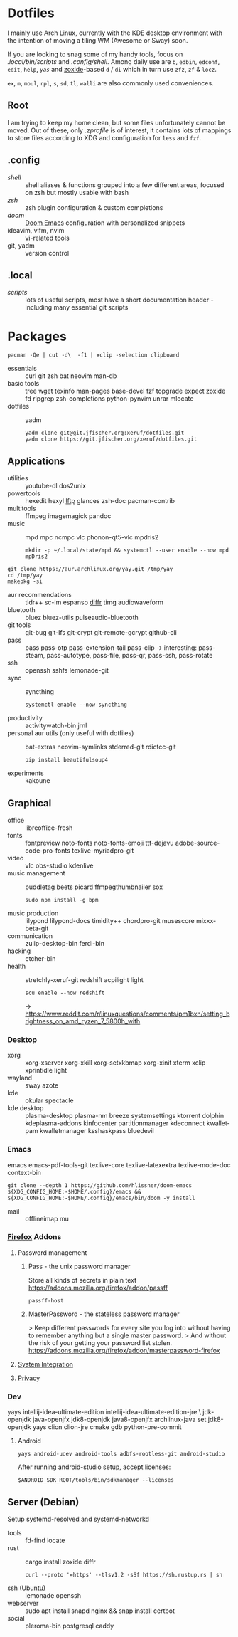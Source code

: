 * Dotfiles
I mainly use Arch Linux,
currently with the KDE desktop environment
with the intention of moving a tiling WM (Awesome or Sway) soon.

If you are looking to snag some of my handy tools,
focus on [[.local/bin/scripts]] and [[.config/shell]].
Among daily use are ~b~, ~edbin~, ~edconf~, ~edit~, ~help~, [[.config/shell/arch][~yas~]]
and [[https://github.com/ajeetdsouza/zoxide][zoxide]]-based ~d~ / ~di~
which in turn use ~zfz~, ~zf~ & ~locz~.

~ex~, ~m~, ~moul~, ~rpl~, ~s~, ~sd~, ~tl~, ~walli~ are also commonly used conveniences.
** Root
I am trying to keep my home clean,
but some files unfortunately cannot be moved.
Out of these, only [[.zprofile][.zprofile]] is of interest,
it contains lots of mappings to store files according to XDG
and configuration for ~less~ and ~fzf~.
** .config
- [[.config/shell][shell]] :: shell aliases & functions grouped into a few different areas, focused on zsh but mostly usable with bash
- [[.config/zsh][zsh]] :: zsh plugin configuration & custom completions
- [[.config/doom][doom]] :: [[https://github.com/hlissner/doom-emacs][Doom Emacs]] configuration with personalized snippets
- ideavim, vifm, nvim :: vi-related tools
- git, yadm :: version control
** .local
- [[.local/bin/scripts][scripts]] :: lots of useful scripts,
  most have a short documentation header -
  including many essential git scripts
* Packages
: pacman -Qe | cut -d\  -f1 | xclip -selection clipboard
# Use org-yank-visible
- essentials :: curl git zsh bat neovim man-db
- basic tools :: tree wget texinfo man-pages base-devel fzf topgrade expect zoxide
  fd ripgrep zsh-completions python-pynvim unrar mlocate
- dotfiles :: yadm
  : yadm clone git@git.jfischer.org:xeruf/dotfiles.git
  : yadm clone https://git.jfischer.org/xeruf/dotfiles.git
** Applications
- utilities :: youtube-dl dos2unix
- powertools :: hexedit hexyl [[https://lftp.yar.ru/][lftp]] glances zsh-doc pacman-contrib
- multitools :: ffmpeg imagemagick pandoc
- music :: mpd mpc ncmpc vlc phonon-qt5-vlc mpdris2
  : mkdir -p ~/.local/state/mpd && systemctl --user enable --now mpd mpDris2
#+begin_src sh YAY for AUR
git clone https://aur.archlinux.org/yay.git /tmp/yay
cd /tmp/yay
makepkg -si
#+end_src
- aur recommendations :: tldr++ sc-im espanso [[https://github.com/mookid/diffr][diffr]] timg audiowaveform
- bluetooth :: bluez bluez-utils pulseaudio-bluetooth
- git tools :: git-bug git-lfs git-crypt git-remote-gcrypt github-cli
- pass :: pass pass-otp pass-extension-tail pass-clip
  -> interesting: pass-steam, pass-autotype, pass-file, pass-qr, pass-ssh, pass-rotate
- ssh :: openssh sshfs lemonade-git
- sync :: syncthing
  : systemctl enable --now syncthing
- productivity :: activitywatch-bin jrnl
- personal aur utils (only useful with dotfiles) :: bat-extras neovim-symlinks stderred-git
  rdictcc-git
  : pip install beautifulsoup4
- experiments :: kakoune
** Graphical
- office :: libreoffice-fresh
- fonts :: fontpreview noto-fonts noto-fonts-emoji ttf-dejavu adobe-source-code-pro-fonts texlive-myriadpro-git
- video :: vlc obs-studio kdenlive
- music management :: puddletag beets picard ffmpegthumbnailer sox
  : sudo npm install -g bpm
- music production :: lilypond lilypond-docs timidity++ chordpro-git musescore mixxx-beta-git
- communication :: zulip-desktop-bin ferdi-bin
- hacking :: etcher-bin
- health :: stretchly-xeruf-git redshift acpilight light
  : scu enable --now redshift
  -> https://www.reddit.com/r/linuxquestions/comments/pm1bxn/setting_brightness_on_amd_ryzen_7_5800h_with
*** Desktop
- xorg :: xorg-xserver xorg-xkill xorg-setxkbmap xorg-xinit xterm xclip xprintidle light
- wayland :: sway azote
- kde :: okular spectacle
- kde desktop :: plasma-desktop plasma-nm breeze systemsettings ktorrent dolphin kdeplasma-addons kinfocenter partitionmanager kdeconnect kwallet-pam kwalletmanager ksshaskpass bluedevil
*** Emacs
emacs emacs-pdf-tools-git
texlive-core texlive-latexextra texlive-mode-doc
context-bin
: git clone --depth 1 https://github.com/hlissner/doom-emacs ${XDG_CONFIG_HOME:-$HOME/.config}/emacs && ${XDG_CONFIG_HOME:-$HOME/.config}/emacs/bin/doom -y install
- mail :: offlineimap mu
*** [[id:firefox][Firefox]] Addons
**** Password management
***** Pass - the unix password manager
Store all kinds of secrets in plain text
https://addons.mozilla.org/firefox/addon/passff
: passff-host
***** MasterPassword - the stateless password manager
> Keep different passwords for every site you log into without having to remember anything but a single master password.
> And without the risk of your getting your password list stolen.
https://addons.mozilla.org/firefox/addon/masterpassword-firefox
**** [[https://addons.mozilla.org/en-US/firefox/collections/15727735/integration?collection_sort=-popularity][System Integration]]
**** [[https://addons.mozilla.org/en-US/firefox/collections/15727735/privacy?collection_sort=-popularity][Privacy]]
*** Dev
#+begin_source sh
yays intellij-idea-ultimate-edition intellij-idea-ultimate-edition-jre \
jdk-openjdk java-openjfx jdk8-openjdk java8-openjfx
archlinux-java set jdk8-openjdk
yays clion clion-jre cmake gdb python-pre-commit
#+end_source
**** Android
: yays android-udev android-tools adbfs-rootless-git android-studio
After running android-studio setup, accept licenses:
: $ANDROID_SDK_ROOT/tools/bin/sdkmanager --licenses
** Server (Debian)
Setup systemd-resolved and systemd-networkd
- tools :: fd-find locate
- rust :: cargo install zoxide diffr
  : curl --proto '=https' --tlsv1.2 -sSf https://sh.rustup.rs | sh
- ssh (Ubuntu) :: lemonade openssh
- webserver :: sudo apt install snapd nginx && snap install certbot
- social :: pleroma-bin postgresql caddy
